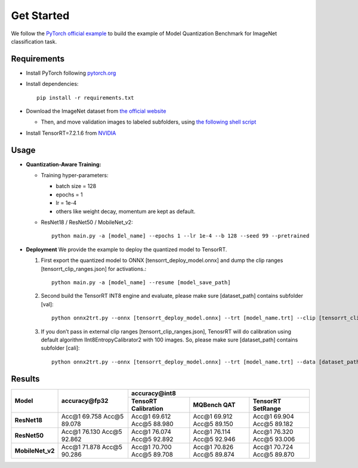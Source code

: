 Get Started
==========================
We follow the `PyTorch official example <https://github.com/pytorch/examples/tree/master/imagenet/>`_ to build the example of Model Quantization Benchmark for ImageNet classification task.
 
Requirements
-------------

- Install PyTorch following `pytorch.org <http://pytorch.org/>`_
- Install dependencies::

    pip install -r requirements.txt

- Download the ImageNet dataset from `the official website <http://www.image-net.org/>`_

  - Then, and move validation images to labeled subfolders, using `the following shell script <https://raw.githubusercontent.com/soumith/imagenetloader.torch/master/valprep.sh/>`_

- Install TensorRT=7.2.1.6 from `NVIDIA <https://developer.nvidia.com/tensorrt/>`_

Usage
---------

- **Quantization-Aware Training:**

  - Training hyper-parameters:
    
    - batch size = 128
    - epochs = 1 
    - lr = 1e-4
    - others like weight decay, momentum are kept as default.

  - ResNet18 / ResNet50 / MobileNet_v2::

        python main.py -a [model_name] --epochs 1 --lr 1e-4 --b 128 --seed 99 --pretrained


- **Deployment**
  We provide the example to deploy the quantized model to TensorRT.

  1. First export the quantized model to ONNX [tensorrt_deploy_model.onnx] and dump the clip ranges [tensorrt_clip_ranges.json] for activations.::

        python main.py -a [model_name] --resume [model_save_path]
     

  2. Second build the TensorRT INT8 engine and evaluate, please make sure [dataset_path] contains subfolder [val]::

        python onnx2trt.py --onnx [tensorrt_deploy_model.onnx] --trt [model_name.trt] --clip [tensorrt_clip_ranges.json] --data [dataset_path] --evaluate
    
  3. If you don’t pass in external clip ranges [tensorrt_clip_ranges.json], TenosrRT will do calibration using default algorithm IInt8EntropyCalibrator2 with 100 images. So, please make sure [dataset_path] contains subfolder [cali]::

        python onnx2trt.py --onnx [tensorrt_deploy_model.onnx] --trt [model_name.trt] --data [dataset_path] --evaluate

Results
-----------

+-------------------+--------------------------------+------------------------------------------------------------------------------------------------------------------+
|   Model           |       accuracy\@fp32           |                                           accuracy\@int8                                                         |
|                   |                                +----------------------------------------+---------------------------------+---------------------------------------+
|                   |                                |     TensoRT Calibration                |        MQBench QAT              |       TensorRT SetRange               |  
+===================+================================+========================================+=================================+=======================================+
|  **ResNet18**     |    Acc\@1 69.758 Acc\@5 89.078 |   Acc\@1 69.612 Acc\@5 88.980          |    Acc\@1 69.912 Acc\@5 89.150  |    Acc\@1 69.904 Acc\@5 89.182        |
+-------------------+--------------------------------+----------------------------------------+---------------------------------+---------------------------------------+ 
|  **ResNet50**     |    Acc\@1 76.130 Acc\@5 92.862 |   Acc\@1 76.074 Acc\@5 92.892          |    Acc\@1 76.114 Acc\@5 92.946  |    Acc\@1 76.320 Acc\@5 93.006        | 
+-------------------+--------------------------------+----------------------------------------+---------------------------------+---------------------------------------+
|  **MobileNet_v2** |    Acc\@1 71.878 Acc\@5 90.286 |   Acc\@1 70.700 Acc\@5 89.708          |    Acc\@1 70.826 Acc\@5 89.874  |    Acc\@1 70.724 Acc\@5 89.870        |  
+-------------------+--------------------------------+----------------------------------------+---------------------------------+---------------------------------------+
